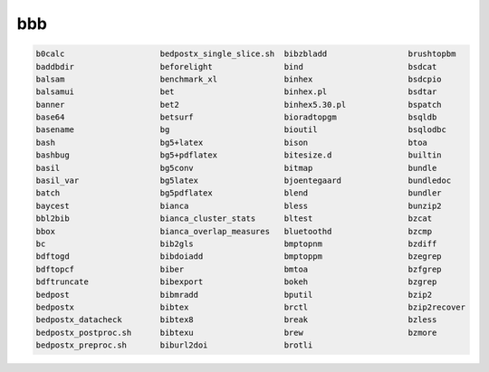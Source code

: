 bbb
===

.. code:: Bash

   b0calc                    bedpostx_single_slice.sh  bibzbladd                 brushtopbm
   baddbdir                  beforelight               bind                      bsdcat
   balsam                    benchmark_xl              binhex                    bsdcpio
   balsamui                  bet                       binhex.pl                 bsdtar
   banner                    bet2                      binhex5.30.pl             bspatch
   base64                    betsurf                   bioradtopgm               bsqldb
   basename                  bg                        bioutil                   bsqlodbc
   bash                      bg5+latex                 bison                     btoa
   bashbug                   bg5+pdflatex              bitesize.d                builtin
   basil                     bg5conv                   bitmap                    bundle
   basil_var                 bg5latex                  bjoentegaard              bundledoc
   batch                     bg5pdflatex               blend                     bundler
   baycest                   bianca                    bless                     bunzip2
   bbl2bib                   bianca_cluster_stats      bltest                    bzcat
   bbox                      bianca_overlap_measures   bluetoothd                bzcmp
   bc                        bib2gls                   bmptopnm                  bzdiff
   bdftogd                   bibdoiadd                 bmptoppm                  bzegrep
   bdftopcf                  biber                     bmtoa                     bzfgrep
   bdftruncate               bibexport                 bokeh                     bzgrep
   bedpost                   bibmradd                  bputil                    bzip2
   bedpostx                  bibtex                    brctl                     bzip2recover
   bedpostx_datacheck        bibtex8                   break                     bzless
   bedpostx_postproc.sh      bibtexu                   brew                      bzmore
   bedpostx_preproc.sh       biburl2doi                brotli                    

